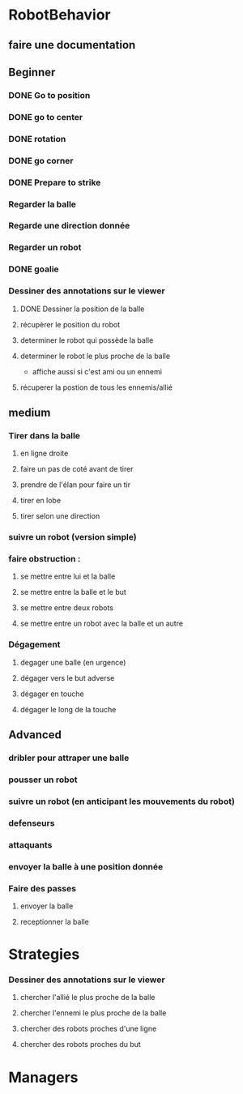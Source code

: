 * RobotBehavior
** faire une documentation
** Beginner
*** DONE Go to position
    CLOSED: [2019-02-01 ven. 18:28]
*** DONE go to center
    CLOSED: [2019-02-01 ven. 18:28]
*** DONE rotation
    CLOSED: [2019-02-01 ven. 18:28]
*** DONE go corner
    CLOSED: [2019-02-01 ven. 18:29]
*** DONE Prepare to strike
    CLOSED: [2019-02-01 ven. 18:29]
*** Regarder la balle
*** Regarde une direction donnée
*** Regarder un robot
*** DONE goalie
    CLOSED: [2019-02-01 ven. 18:28]
*** Dessiner des annotations sur le viewer
**** DONE Dessiner la position de la balle
**** récupèrer le position du robot
**** determiner le robot qui possède la balle
**** determiner le robot le plus proche de la balle
     - affiche aussi si c'est ami ou un ennemi
**** récuperer la postion de tous les ennemis/allié
** medium
*** Tirer dans la balle 
**** en ligne droite 
**** faire un pas de coté avant de tirer 
**** prendre de l'élan pour faire un tir
**** tirer en lobe
**** tirer selon une direction
*** suivre un robot (version simple)
*** faire obstruction : 
**** se mettre entre lui et la balle
**** se mettre entre la balle et le but
**** se mettre entre deux robots
**** se mettre entre un robot avec la balle et un autre
*** Dégagement
**** degager une balle (en urgence)
**** dégager vers le but adverse
**** dégager en touche
**** dégager le long de la touche
** Advanced
*** dribler pour attraper une balle
*** pousser un robot
*** suivre un robot (en anticipant les mouvements du robot)
*** defenseurs
*** attaquants
*** envoyer la balle à une position donnée
*** Faire des passes 
**** envoyer la balle
**** receptionner la balle
* Strategies
*** Dessiner des annotations sur le viewer
**** chercher l'allié le plus proche de la balle
**** chercher l'ennemi le plus proche de la balle
**** chercher des robots proches d'une ligne 
**** chercher des robots proches du but
* Managers




